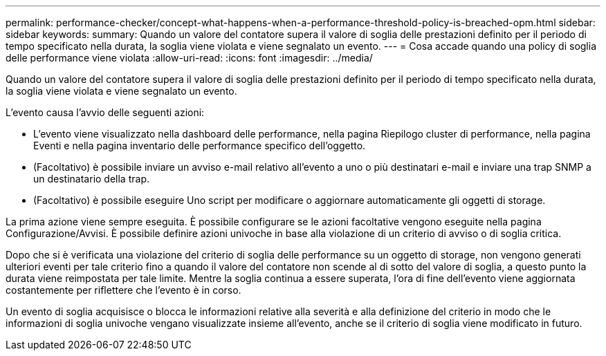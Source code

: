 ---
permalink: performance-checker/concept-what-happens-when-a-performance-threshold-policy-is-breached-opm.html 
sidebar: sidebar 
keywords:  
summary: Quando un valore del contatore supera il valore di soglia delle prestazioni definito per il periodo di tempo specificato nella durata, la soglia viene violata e viene segnalato un evento. 
---
= Cosa accade quando una policy di soglia delle performance viene violata
:allow-uri-read: 
:icons: font
:imagesdir: ../media/


[role="lead"]
Quando un valore del contatore supera il valore di soglia delle prestazioni definito per il periodo di tempo specificato nella durata, la soglia viene violata e viene segnalato un evento.

L'evento causa l'avvio delle seguenti azioni:

* L'evento viene visualizzato nella dashboard delle performance, nella pagina Riepilogo cluster di performance, nella pagina Eventi e nella pagina inventario delle performance specifico dell'oggetto.
* (Facoltativo) è possibile inviare un avviso e-mail relativo all'evento a uno o più destinatari e-mail e inviare una trap SNMP a un destinatario della trap.
* (Facoltativo) è possibile eseguire Uno script per modificare o aggiornare automaticamente gli oggetti di storage.


La prima azione viene sempre eseguita. È possibile configurare se le azioni facoltative vengono eseguite nella pagina Configurazione/Avvisi. È possibile definire azioni univoche in base alla violazione di un criterio di avviso o di soglia critica.

Dopo che si è verificata una violazione del criterio di soglia delle performance su un oggetto di storage, non vengono generati ulteriori eventi per tale criterio fino a quando il valore del contatore non scende al di sotto del valore di soglia, a questo punto la durata viene reimpostata per tale limite. Mentre la soglia continua a essere superata, l'ora di fine dell'evento viene aggiornata costantemente per riflettere che l'evento è in corso.

Un evento di soglia acquisisce o blocca le informazioni relative alla severità e alla definizione del criterio in modo che le informazioni di soglia univoche vengano visualizzate insieme all'evento, anche se il criterio di soglia viene modificato in futuro.
